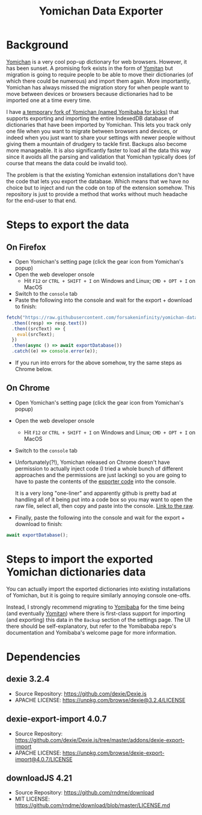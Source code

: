 #+title: Yomichan Data Exporter

* Background

[[https://github.com/FooSoft/yomichan][Yomichan]] is a very cool pop-up dictionary for web browsers. However, it has
been sunset. A promising fork exists in the form of [[https://github.com/themoeway/yomitan/][Yomitan]] but migration is
going to require people to be able to move their dictionaries (of which there
could be numerous) and import them again. More importantly, Yomichan has always
missed the migration story for when people want to move between devices or
browsers because dictionaries had to be imported one at a time every time.

I have [[https://github.com/forsakeninfinity/yomibaba][a temporary fork of Yomichan (named Yomibaba for kicks)]] that supports
exporting and importing the entire IndexedDB database of dictionaries that have
been imported by Yomichan. This lets you track only one file when you want to
migrate between browsers and devices, or indeed when you just want to share
your settings with newer people without giving them a mountain of drudgery to
tackle first. Backups also become more manageable. It is also significantly
faster to load all the data this way since it avoids all the parsing and
validation that Yomichan typically does (of course that means the data could be
invalid too).

The problem is that the existing Yomichan extension installations don't have
the code that lets you export the database. Which means that we have no choice
but to inject and run the code on top of the extension somehow. This repository
is just to provide a method that works without much headache for the end-user
to that end.

* Steps to export the data

** On Firefox
+ Open Yomichan's setting page (click the gear icon from Yomichan's popup)
+ Open the web developer onsole
  - Hit =F12= or =CTRL + SHIFT + I= on Windows and Linux; =CMD + OPT + I= on MacOS
+ Switch to the =console= tab
+ Paste the following into the console and wait for the export + download to
  finish:
#+begin_src js
fetch("https://raw.githubusercontent.com/forsakeninfinity/yomichan-data-exporter/release/dist/yomichan-data-exporter.min.js")
  .then((resp) => resp.text())
  .then((srcText) => {
    eval(srcText);
  })
  .then(async () => await exportDatabase())
  .catch((e) => console.error(e));
#+end_src
+ If you run into errors for the above somehow, try the same steps as Chrome below.

** On Chrome
+ Open Yomichan's setting page (click the gear icon from Yomichan's popup)
+ Open the web developer onsole
  - Hit =F12= or =CTRL + SHIFT + I= on Windows and Linux; =CMD + OPT + I= on MacOS
+ Switch to the =console= tab
+ Unfortunately(?!), Yomichan released on Chrome doesn't have permission to
  actually inject code (I tried a whole bunch of different approaches and the
  permissions are just lacking) so you are going to have to paste the contents
  of the [[https://raw.githubusercontent.com/forsakeninfinity/yomichan-data-exporter/release/dist/yomichan-data-exporter.min.js][exporter code]] into the console.

  It is a very long "one-liner" and apparently github is pretty bad at handling
  all of it being put into a code box so you may want to open the raw file,
  select all, then copy and paste into the console. [[https://raw.githubusercontent.com/forsakeninfinity/yomichan-data-exporter/release/dist/yomichan-data-exporter.min.js][Link to the raw]].

+ Finally, paste the following into the console and wait for the export +
  download to finish:
#+begin_src js
await exportDatabase();
#+end_src

* Steps to import the exported Yomichan dictionaries data

You can actually import the exported dictionaries into existing installations
of Yomichan, but it is going to require similarly annoying console one-offs.

Instead, I strongly recommend migrating to [[https://github.com/forsakeninfinity/yomibaba][Yomibaba]] for the time being (and
eventually [[https://github.com/themoeway/yomitan/][Yomitan]]) where there is first-class support for importing (and
exporting) this data in the =Backup= section of the settings page. The UI there
should be self-explanatory, but refer to the Yomibababa repo's documentation
and Yomibaba's welcome page for more information.

* Dependencies

** dexie 3.2.4

+ Source Repository: https://github.com/dexie/Dexie.js
+ APACHE LICENSE: https://unpkg.com/browse/dexie@3.2.4/LICENSE

** dexie-export-import 4.0.7

+ Source Repository: https://github.com/dexie/Dexie.js/tree/master/addons/dexie-export-import
+ APACHE LICENSE: https://unpkg.com/browse/dexie-export-import@4.0.7/LICENSE

** downloadJS 4.21

+ Source Repository: https://github.com/rndme/download
+ MIT LICENSE: https://github.com/rndme/download/blob/master/LICENSE.md
